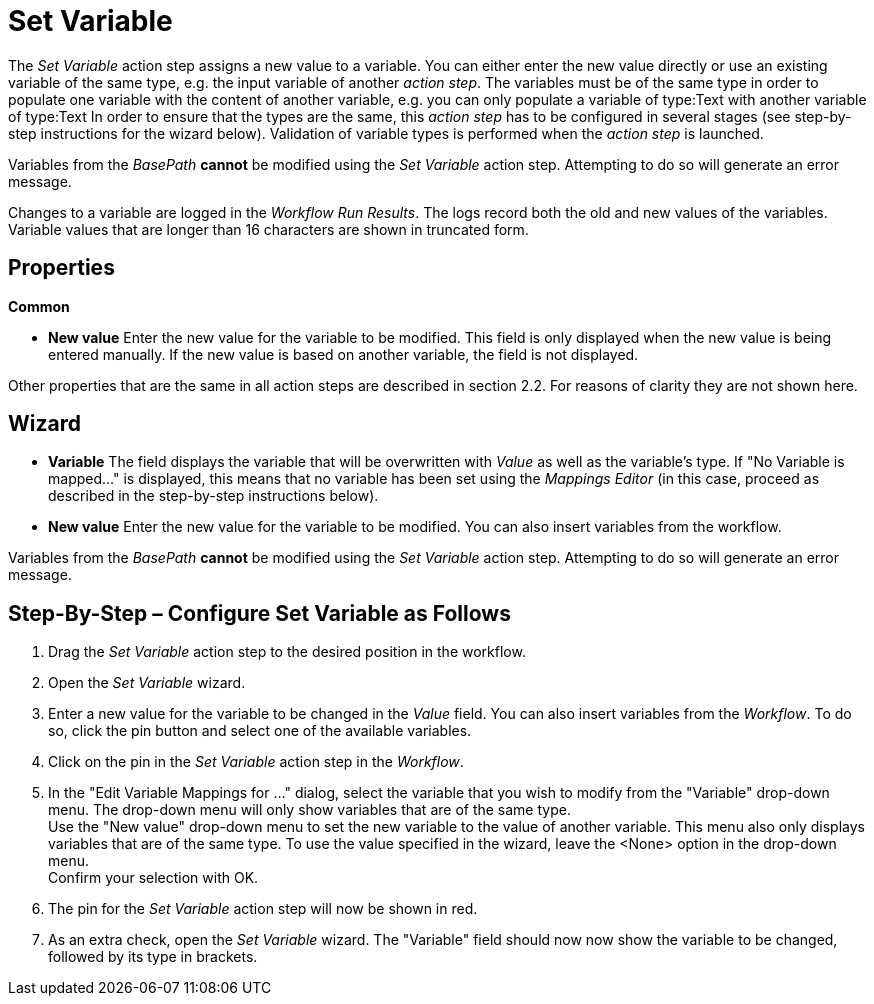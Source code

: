 

= Set Variable

The _Set Variable_ action step assigns a new value to a variable. You
can either enter the new value directly or use an existing variable of
the same type, e.g. the input variable of another _action step_. The
variables must be of the same type in order to populate one variable
with the content of another variable, e.g. you can only populate a
variable of type:Text with another variable of type:Text In order to
ensure that the types are the same, this _action step_ has to be
configured in several stages (see step-by-step instructions for the
wizard below). Validation of variable types is performed when the
_action step_ is launched.
// but you can also perform validation using the image:media\image1.png[image,width=21,height=25] button in the toolbar.

Variables from the _BasePath_ *cannot* be
modified using the _Set Variable_ action step. Attempting to do so will
generate an error message.

Changes to a variable are logged in the _Workflow Run Results_. The logs record both the old
and new values of the variables. Variable values that are longer than 16
characters are shown in truncated form.

== Properties

*Common*

* *New value* Enter the new value for the variable to be modified. This
field is only displayed when the new value is being entered manually. If
the new value is based on another variable, the field is not displayed.

Other properties that are the same in all action steps are described in
section 2.2. For reasons of clarity they are not shown here.

== Wizard

* *Variable* The field displays the variable that will be overwritten
with _Value_ as well as the variable's type. If "No Variable is mapped…"
is displayed, this means that no variable has been set using the
_Mappings Editor_ (in this case, proceed as described in the
step-by-step instructions below).
* *New value* Enter the new value for the variable to be modified. You
can also insert variables from the workflow.
//To do so, click the image:media\image2.png[image,width=17,height=24] button and select one of the available variables.

Variables from the _BasePath_ *cannot* be
modified using the _Set Variable_ action step. Attempting to do so will
generate an error message.

== Step-By-Step – Configure Set Variable as Follows

[arabic]
. Drag the _Set Variable_ action step to the desired position in the
workflow.
. Open the _Set Variable_ wizard.
. Enter a new value for the variable to be changed in the _Value_ field.
You can also insert variables from the _Workflow_. To do so, click the
pin button and select one of the available variables.
. Click on the pin in the _Set Variable_ action step in the _Workflow_.
. In the "Edit Variable Mappings for …" dialog, select the variable that
you wish to modify from the "Variable" drop-down menu. The drop-down
menu will only show variables that are of the same type. +
Use the "New value" drop-down menu to set the new variable to the value
of another variable. This menu also only displays variables that are of
the same type. To use the value specified in the wizard, leave the
<None> option in the drop-down menu. +
Confirm your selection with OK.
. The pin for the _Set Variable_ action step will now be shown in red.
. As an extra check, open the _Set Variable_ wizard. The "Variable"
field should now now show the variable to be changed, followed by its
type in brackets.
